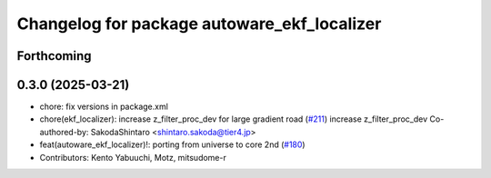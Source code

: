 ^^^^^^^^^^^^^^^^^^^^^^^^^^^^^^^^^^^^^^^^^^^^
Changelog for package autoware_ekf_localizer
^^^^^^^^^^^^^^^^^^^^^^^^^^^^^^^^^^^^^^^^^^^^

Forthcoming
-----------

0.3.0 (2025-03-21)
------------------
* chore: fix versions in package.xml
* chore(ekf_localizer): increase z_filter_proc_dev for large gradient road (`#211 <https://github.com/autowarefoundation/autoware.core/issues/211>`_)
  increase z_filter_proc_dev
  Co-authored-by: SakodaShintaro <shintaro.sakoda@tier4.jp>
* feat(autoware_ekf_localizer)!: porting from universe to core 2nd (`#180 <https://github.com/autowarefoundation/autoware.core/issues/180>`_)
* Contributors: Kento Yabuuchi, Motz, mitsudome-r
